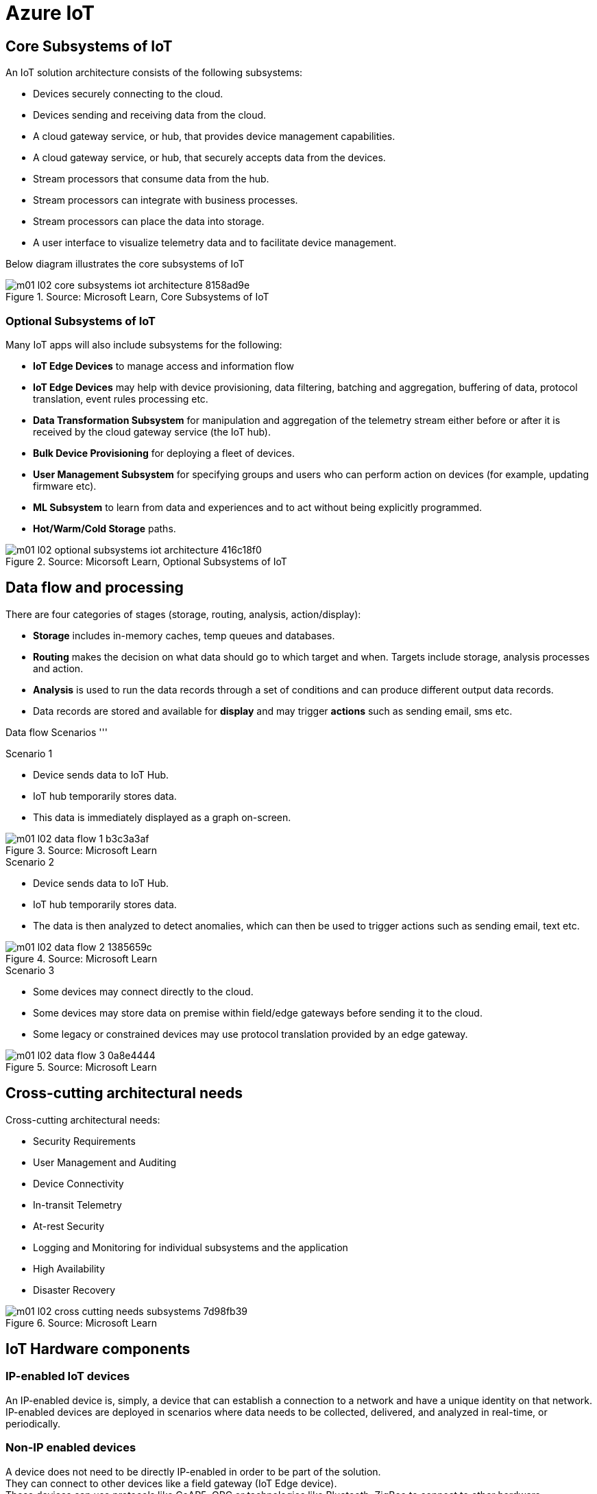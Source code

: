 = Azure IoT 
:title: Azure IoT
:navtitle: Azure IoT
:source-highlighter: highlight.js
:highlightjs-languages: shell, console, json

== Core Subsystems of IoT
An IoT solution architecture consists of the following subsystems:

* Devices securely connecting to the cloud.
* Devices sending and receiving data from the cloud.
* A cloud gateway service, or hub, that provides device management capabilities.
* A cloud gateway service, or hub, that securely accepts data from the devices.
* Stream processors that consume data from the hub.
* Stream processors can integrate with business processes.
* Stream processors can place the data into storage.
* A user interface to visualize telemetry data and to facilitate device management.

Below diagram illustrates the core subsystems of IoT

.Source: Microsoft Learn, Core Subsystems of IoT
image::https://learn.microsoft.com/en-us/training/wwl-azure/introduction-iot-solution-architecture/media/m01-l02-core-subsystems-iot-architecture-8158ad9e.png[]


=== Optional Subsystems of IoT
Many IoT apps will also include subsystems for the following:

* *IoT Edge Devices* to manage access and information flow
* *IoT Edge Devices* may help with device provisioning, data filtering, batching and aggregation, buffering of data, protocol translation, event rules processing etc.
* *Data Transformation Subsystem* for manipulation and aggregation of the telemetry stream either before or after it is received by the cloud gateway service (the IoT hub).
* *Bulk Device Provisioning* for deploying a fleet of devices.
* *User Management Subsystem* for specifying groups and users who can perform action on devices (for example, updating firmware etc).
* *ML Subsystem* to learn from data and experiences and to act without being explicitly programmed.
* *Hot/Warm/Cold Storage* paths.

.Source: Micorsoft Learn, Optional Subsystems of IoT
image::https://learn.microsoft.com/en-us/training/wwl-azure/introduction-iot-solution-architecture/media/m01-l02-optional-subsystems-iot-architecture-416c18f0.png[]


== Data flow and processing
There are four categories of stages (storage, routing, analysis, action/display):

* *Storage* includes in-memory caches, temp queues and databases.
* *Routing* makes the decision on what data should go to which target and when. Targets include storage, analysis processes and action.
* *Analysis* is used to run the data records through a set of conditions and can produce different output data records.
* Data records are stored and available for *display* and may trigger *actions* such as sending email, sms etc.

--
[discrete]
Data flow Scenarios
'''

.Scenario 1
* Device sends data to IoT Hub.
* IoT hub temporarily stores data.
* This data is immediately displayed as a graph on-screen.

.Source: Microsoft Learn 
image::https://learn.microsoft.com/en-us/training/wwl-azure/introduction-iot-solution-architecture/media/m01-l02-data-flow-1-b3c3a3af.png[]

.Scenario 2
* Device sends data to IoT Hub.
* IoT hub temporarily stores data.
* The data is then analyzed to detect anomalies, which can then be used to trigger actions such as sending email, text etc.

.Source: Microsoft Learn 
image::https://learn.microsoft.com/en-us/training/wwl-azure/introduction-iot-solution-architecture/media/m01-l02-data-flow-2-1385659c.png[]

.Scenario 3
* Some devices may connect directly to the cloud. 
* Some devices may store data on premise within field/edge gateways before sending it to the cloud.
* Some legacy or constrained devices may use protocol translation provided by an edge gateway.

.Source: Microsoft Learn 
image::https://learn.microsoft.com/en-us/training/wwl-azure/introduction-iot-solution-architecture/media/m01-l02-data-flow-3-0a8e4444.png[]
--

== Cross-cutting architectural needs
Cross-cutting architectural needs:

* Security Requirements
* User Management and Auditing
* Device Connectivity
* In-transit Telemetry
* At-rest Security
* Logging and Monitoring for individual subsystems and the application
* High Availability
* Disaster Recovery

.Source: Microsoft Learn
image::https://learn.microsoft.com/en-us/training/wwl-azure/introduction-iot-solution-architecture/media/m01-l02-cross-cutting-needs-subsystems-7d98fb39.png[]


== IoT Hardware components

[discrete]
=== IP-enabled IoT devices
An IP-enabled device is, simply, a device that can establish a connection to a network and have a unique identity on that network. +
IP-enabled devices are deployed in scenarios where data needs to be collected, delivered, and analyzed in real-time, or periodically.

[discrete]
=== Non-IP enabled devices
A device does not need to be directly IP-enabled in order to be part of the solution. +
They can connect to other devices like a field gateway (IoT Edge device). +
These devices can use protocols like CoAP5, OPC or technologies like Bluetooth, ZigBee to connect to other hardware.

[discrete]
=== Sensors
A sensor is a circuit (or device) that collects a specific type of data about the physical environment. +
A *smart sensor* is a device that gathers input and processes that information locally before communicating message data.

[discrete]
=== IoT Edge devices and field gateways
A *field gateway* is a specialized device-appliance or a general-purpose software that:

* acts as a communication enabler.
* may act as a local device control system and device data processing hub.
* can perform local processing.
* can control functions that are directed back towards the child devices that are connected to it.
* can be used to filter or aggregate device telemetry.

The scope of a field gateway includes the field gateway itself and all devices that are attached to it.

Gateways may help with device provisioning, data filtering, batching and aggregation, buffering of data, protocol translation, and event processing rules.

NAT devices or firewalls do not qualify as field gateways since they are not explicit connection or session terminals, but rather route (or deny) connections or sessions made through them.

== Review Azure IoT technologies

=== Managed aPaaS solutions
Application platform as a service (aPaas) provides a cloud environment to build, manage, and deliver applications to customers.

Azure IoT central is a fully managed, end-to-end ready made environment for IoT solution development.

It delivers built-in disaster recovery, multitenancy, global availability, and a predictable cost structure.

=== Flexible PaaS solutions
You can tailor Azure hardware and software tools to a specific task or job function. +
You are responsible for scaling and configuration. +
The underlying infrastructure as a service (IaaS) is taken care for you.

==== IoT Edge and Azure Sphere

* Develop your *IoT devices* using one of the *Azure IoT starter kits* or choose a device to use from the *Azure Certified for IoT device* catalog.
* SDKs are available for multiple programming languages.
* *IoT Plug and Play* can simplify how you create embedded code for your devices.
* *Azure IoT Edge* enables offloading parts of your workload from the cloud to the devices.
* It can reduce latency, reduce the amount of data exchanged with the cloud, and enable offline scenarios.
* *Azure Sphere* is a secured, high-level app platform with built-in communication and security features for internet connected devices.
* It includes a secured microcontroller unit, a custom linux-based operating system, and a cloud based security service which provides continuous, renewable security.

==== IoT Hub
*IoT hub* service enables reliable and secure bidirectional communications between millions of IoT devices and a cloud based solution.

*IoT Hub Device Provision System* is a helper service that provides zero-touch, just-in-time provisioning of devices to the right IoT hub without requiring human intervention.

=== Azure Digital Twins
IoT Central uses *Azure Digital Twins* to synchronize devices and data in the real world with the digital models that enable users to monitor and manage those connected devices.

=== Azure Stream, Azure Data Explorer and Azure Maps
*Azure Stream Analytics* and *Azure Data Explorer* can be used to process, query, analyze, and visualize data.

*Azure Maps* is a collection of geospatial services that use fresh mapping data to provide accurate geographic context to web and mobile applications.

== IoT device software options
IoT devices need to run code to be useful.

Device operating system options:

* Windows 10 IoT enterprise (Managed)
* Ubuntu Core (Open source)
* Riot (Open source)
* QNX (managed)
* Android Automative (managed)


== Cloud service components of an IoT solution

=== Cloud Gateways
A cloud gateway enables you to manage your IoT devices and brokers the communication with other cloud services.

Cloud gateways can provide workloads such as:

* Authentication and Authorization
* Message brokering
* Data storage and filtering
* Data analytics
* Functions (discrete code blocks that perform specific tasks)

.Source Microsoft Learn
image::https://learn.microsoft.com/en-us/training/wwl-azure/examine-components-iot-solution/media/m01-l03-cloud-gateway-6a9bb3cb.png[]

=== Data storage options
Data is often time-series data. It is common to split data into "warm" and "cold" data stores. +
The *warm data* holds recent data that needs to be accessed with low latency. +
You can decide the duration range (for example, the last day, week, or month) +
Data stored in *cold storage* is historical data.

.Source Microsoft Learn
image::https://learn.microsoft.com/en-us/training/wwl-azure/examine-components-iot-solution/media/m01-l03-warm-cold-storage-68f98297.png[]

=== Analytics
Without analytics, data collected from IoT would be too voluminous and unstructured to visualize or gain insights. +
Analytic services enable architects to build meaningful relationships between sets of data in order to make it easier to manage.

=== Data visualization
Data visualization tools can take input from various data streams and combine them into "dashboards" that can be used to tell a story about the data that was collected. +
Ultimately, getting more out of your data is the goal of IoT.

== IoT Hub
IoT Hub is a managed service that acts as a central message hub for bi-directional communication between your IoT application and the devices it manages.

IoT Hub gives you a secure communication channel for your devices to send data

* per-device authentication enables each device to connect securely to IoT hub and be managed securely by IoT hub.
* You can control user device access and per-device level connection.
* IoT Hub Device Provisioning Service automatically provisions devices to the correct IoT Hub when the device first boots up.
* Multiple authentication types:
** SAS token-based authentication.
** Individual X.509 certificate authentication for secure, standards-based authentication.
** X.509 CA authentication for simple, standards-based enrollment.

IoT Hub can scale to millions of devices and can handle millions of events per second.

IoT Hub has *built-in routing* and can setup automatic, rules-based message fan-out:

* Use message routing to control where your hub sends device telemetry.
* Can route messages to multiple endpoints at no extra cost.
* No-code routing rules instead of writing custom message dispatcher code.

IoT Hub can integrate with other services:-

* Azure Event Grid to help your business to quickly react to critical events.
* Azure Logic Apps to automate business processes.
* Azure Machine Learning to add machine learning and AI models.
* Azure Stream Analytics to run real-time analytic computations on the data.

IoT Hub can manage your devices:-

* Store, synchronize, and query device metadata and state information for all your devices.
* Set device state either per-device or based on some common characteristic.
* Automatically respond to a device-reported state change.

Use Azure IoT device SDK libraries to build applications that run on your devices and interact with IoT Hub.

There is a limit of 50 IoT hubs per subscription. You can request quota increases by contacting support.

== Device Provisioning Service
Provisioning is a two part process:

* The first part is establishing the initial connection between the device and the IoT solution by registering the device.
* The second part is applying the proper configuration to the device based on the requirements of the solution it was registered to.

Features:-

* Secure attestation support for both X.509 and TPM-based identities
* Multiple allocation policies to control how the DPS assigns devices to IoT hubs.
* Monitoring and diagnostic logging
* Mult-hub support allows DPS to assign devices to more than one IoT hub across subscriptions.
* Cross-region support to assign devices in other regions.

When to use:-

* Zero-touch provisioning to an IoT solution without hardcoding IoT Hub connection.
* Load-balancing devices across multiple hubs.
* Connecting devices to a particular IoT solution depending on use case.
* Connecting a device to the IoT hub with the lowest latency.
* Reprovisioning based on a change in the device.
* Rolling the keys used by the device to connect to IoT Hub.

== IoT Hub properties

=== IoT Hub Tiers
To evaluate which IoT Hub tier is right for you solution, consider the following two questions:

* What features do I plan to use?
* How much data do I plan to move daily?

==== Basic Tier
The basic tier enables a subset of features and is intended for IoT solutions that only need uni-directional communication from devices to the cloud. +
If your IoT solution is based around collecting data from devices and analyzing it centrally, then the basic tier is probably right for you.

==== Standard Tier
The standard tier of IoT Hubs enables all features, and is required for any IoT solutions that want to make use of the bi-directional communication capabilities. +
If you would like to control IoT devices remotely or distribute some of your workloads onto the devices themselves, then you should consider the standard tier.

==== Message throughtput
Message traffic is measured for your IoT hub on a per-unit basis. +
When you create an IoT hub, you choose its tier and edition, and set the number of units available. +
You can purchase up to 200 units for the B1, B2, S1, or S2 edition, or up to 10 units for the B3 or S3 edition.

|===
|Tier edition |Sustained throughput |Sustained send rate

|B1, S1 
|Up to 1111 KB/minute per unit (1.5 GB/day/unit) 
|Average of 278 messages/minute per unit (400,000 messages/day per unit) 

|B2, S2 
|Up to 16 MB/minute per unit (22.8 GB/day/unit) 
|Average of 4,167 messages/minute per unit (6 million messages/day per unit)

|B3, S3 
|Up to 814 MB/minute per unit (1144.4 GB/day/unit) 
|Average of 208,333 messages/minute per unit (300 million messages/day per unit)
|===

==== Partitions
Partions can be used to reduce contentions that could occur when concurrently reading and writing to event streams. +
The partition limit is chosen when IoT hub is created. +
The maximum partition limit is 32 but most IoT hubs only need 4 partitions. +
The number of partitions is directly related to the number of concurrent readers you expect to have.

The default value of four partitions should be used unless specified by the architect.

==== Tier upgrade
You can upgrade from the basic tier to the standard tier without interrupting your existing operations.
You cannot downgrade to a lower tier. You can move from S2 to S1 but not from S1 to B1 tier.

=== IoT Hub endpoints
An endpoint is a service that can retrieve data from other services. +
Examples of endpoint types:

* *Device-facing endpoints* that enables devices to perform operations such as sending device-to-cloud messages and receiving cloud-to-device messages.
* *Service-facing management endpoints* that enable back-end apps to perform operations such as device identity management and device twin management.
* *Service facing built-in endpoints* for reading device-to-cloud messages.
* *Custom endpoints* to receive device-to-cloud messages dispatched by a routing rule.

==== Built-in endpoints

.Source Microsoft Learn
image::https://learn.microsoft.com/en-us/training/wwl-azure/examine-iot-hub-properties/media/m02-l04-iot-hub-endpoints-413257e2.png[]

The IoT hub endpoints:

* *Resource provider*. It exposes an Azure Resource Manager interface. This interface enables Azure subscription owners to create and delete IoT hubs, and to update IoT hub properties.
* *Device identity management*. A set of HTTPS REST endpoints to manage device identities. Device identities are used for device authentication and access control.
* *Device twin management*. A set of HTTPS REST endpoints to query and update device twins.
* *Jobs management* HTTS REST endpoint to query and manage jobs.
* *Device endpoints*. For each device, a set of endpoints are exposed
** Send device-to-cloud messages
** Receive cloud-to-device messages
** Initiate file uploads - a device uses this endpoint to receive an Azure storage SAS URI from IoT Hub to upload a file.
** Retrieve and update device twin properties.
** Receive direct method requests.
* *Service endpoints*. Exposes a set of endpoints for your solution back end to communicate with your devices. With one exception, these endpoints are only exposed using the AMQP protocols. The method invocation endpoint is exposed over the HTTPS protocol.
** Receive device-to-cloud messages.
** Send cloud-to-device messages and receive delivery acknowledgements.
** Receive file notifications.
** Direct method invocation.
** Receive operation monitoring events.

==== Custom endpoints
These endpoints act as service endpoints and are used as sinks for message routes. +
Devices cannot write directly to these custom endpoints.

The following services are supported as custom endpoints.

* Azure Storage containers
* Event Hubs
* Service Bus Queues
* Service Bus Topics

== Security Concepts
There are three different ways for controlling access to IoT Hub:

* *Azure AD*. It provides identity-based authentication and fine-grained authorization with Azure RBAC. It supports only IoT hub service api's.
* *SAS*. It lets you group permissions and grant them to applications using access keys and signed security tokens.
* *Per-device security credentials*. Each IoT Hub contains an identity registry. For each device in this registry, you can configure security credentials that grant DeviceConnect permissions scoped to the device's endpoints.

=== Access Control and Permissions
Use shared access policies for IoT hub-level access. +
Use the individual device credentials to scope access to that device only.

=== Authentication
Azure IoT hub grants access to endpoints by verifying a token against the shared access policies and identity registry security credentials.

=== Security tokens
IoT Hub uses security tokens to authenticate devices and services to avoid sending keys on the wire. +
Security tokens are limited in time validity and scope. +
Some scenarios do require you to use security tokens directly. Example:

* The direct use of the MQTT, AMQP, or HTTPS surfaces.
* The implementation of the token service pattern.

IoT hub also allows devices to authenticate with IoT Hub using X.509 certificates.

=== Supported X.509 certificates
You can verify using X.509 certificates by uploading either a certificate thumbprint or a certificate authority(CA) to Azure IoT Hub. +
Authentication using certificate thumbprints only verifies that the presented thumbprint matches the configured thumbprint. +
Authentication using certificate authority validates the certificate chain.

Supported Certificates include:

* An existing X.509 certificate. A device may already have a certificate that it can then use to authenticate. Works with either thumbprint or CA authentication.
* CA-signed X.509 certificate. You can use a Certificate Authority signed certificate. Works with either thumbprint or CA authentication.
* A self generated and self-signed X.509 certificate. A device manufacturer or in-house deployer can generate these certificates and store the corresponding private key (and certificate) on the device. You can use tools such as OpenSSL and Windows SelfSignedCertificate utility for this purpose. Only works with thumbprint authentication.

A device may either use an X.509 certificate or a security token for authentication, but not both.

== IoT Device Lifecycle Terms and Concepts
For Azure IoT, there are five stages within the device lifecycle:

* Plan: Enable operators to create a device metadata scheme that enables them to query for, and target a group of devices for bulk management operations. You can use the device twin to store this device metadata in the form of tags and properties.
* Provision: Securely provision new devices to IoT Hub and enable operators to immediately discover device capabilities.
* Configure: Facilitate bulk configuration changes and firmware updates to devices while maintaining both health and security.
* Monitor: Monitor overall device collection health, the status of ongoing operations, and alert operators to issues that might require attention.
* Retire: Replace or decommission devices after a failure, upgrade cycle, or at the end of the service lifetime.

== Device Identity and Registration

=== Identity Registry
A device must have an entry in the IoT Hub identity registry before it can connect to an IoT Hub.

The deviceID is case-sensitive.

The identity registry is a REST-capable collection of device identity resources.

IoT Hub creates a set of resources for every device in the identity registry such as the queue that contains in-flight cloud-to-device messages.

Use the identity registry when you need to:

* Provision devices that connect to your IoT hub.
* Control per-device access to your hub's device-facing endpoints.


=== Module Identity
You can create module identities under a device identity.

Each module identity can be configured with an independent connection to IoT hub.

You can seperate access control permissions.

You can create up to 20 module identites under a device identity.

=== Identity registry operations
Identity registry exposes the following operations:

* Create device or module identity
* Update device or module identity
* Retreive device or module identity
* Delete device or module identity
* List up to 1000 identities
* Export device identities to Azure blob storage
* Import device identities from Azure blob storage

=== Device Creation
You need to specify the Device ID and the authentication type when creating a new device.

== Device Twins
Device Twins are json documents managed by IoT Hub that store device state information associated with a physical device. +
This information includes metadata, configurations, and conditions. +
Azure IoT Hub maintains a device twin for each registered device.

Device twins are implicity created and deleted when a device identity is created or deleted in IoT Hub.

A device twin is a JSON document that includes:

* Tags. A solution back end can read from and write to. Tags are not visible to device apps.
* Desired properties. The solution back end can set desired properties, and the device app can read them. The device app can also receive notifications of changes in the desired properties.
* Reported properties. The device app can set reported properties, and the solution back end can read and query them.
* Device identity properties. The read-only properties from the corresponding device identity stored in the identity registry

.Source Microsoft Learn
image::https://learn.microsoft.com/en-us/training/wwl-azure/examine-iot-device-lifecycle-concepts/media/m02-l01-device-twin-diagram-03c0f21f.png[]

.Sample JSON
[source,json]
----
{
    "deviceId": "devA",
    "etag": "AAAAAAAAAAc=",
    "status": "enabled",
    "statusReason": "provisioned",
    "statusUpdateTime": "0001-01-01T00:00:00",
    "connectionState": "connected",
    "lastActivityTime": "2015-02-30T16:24:48.789Z",
    "cloudToDeviceMessageCount": 0,
    "authenticationType": "sas",
    "x509Thumbprint": { 
        "primaryThumbprint": null,
        "secondaryThumbprint": null
    },
    "version": 2,
    "tags": {
        "$etag": "123",
        "deploymentLocation": {
            "building": "43",
            "floor": "1"
        }
    },
    "properties": {
        "desired": {
            "telemetryConfig": {
                "sendFrequency": "5m"
            },
            "$metadata": {...},
            "$version": 1
        },
        "reported": {
            "telemetryConfig": {
                "sendFrequency": "5m",
                "status": "success"
            },
            "batteryLevel": 55,
            "$metadata": {...},
            "$version": 4
        }
    }
}
----

=== Usage
Use device twins to:

* Store device-specific metadata in the cloud. For example, the deployment location of a vending machine.
* Report current state information such as available capabilities and conditions from your device app. For example, a device is connected to your IoT hub over cellular or WiFi.
* Synchronize the state of long-running workflows between device app and back-end app. For example, when the solution back end specifies the new firmware version to install, and the device app reports the various stages of the update process.
* Query your device metadata, configuration, or state.

The best way to implement device twins within cloud solutions applications is through the Azure IoT SDKs.

=== Module identity and module twins
Each module identity implicitly generates a module twin.

Module twins are JSON documents that store module information including metadata, configurations, and conditions.

SDKs enable you to create modules where each one opens an independent connection to IoT Hub. +
This helps you to use seperate namespaces for different components on your device. +
For example, if your vending machine has 3 different sensors controlled by different departments in your company, you can create a module for each sensor. +
This way, each department is only able to create jobs or direct methods for the sensor that they control, avoiding conflicts and user errors.

== Device monitoring
Device monitoring is used to track the overall device collection health, the status of ongoing operations, and to alert operators to issues that might require their attention. +
You can program devices to update their device twins and report real-time operating conditions and status of update operations.

Device twin desired and reported properties can be used to monitor a target condition, target content, or device metrics.

* the target condition defines the scope of device twins to be updated. It is specified as a query on twin tags and/or reported properties.
* the target content defines the desired properties to be added or updated in the targeted device twins. The content includes a path to the section of desired properties to be changed.
* The metrics define the summary counts of various configuration states such as Success, In Progress, and Error.


== Device Retirements
Use the IoT Hub identity registry for securely revoking device identities and credentials.

You can disable devices by updating the status property of an identity in the identity registry.

The disable feature is not available for modules.

== Device Configuration and Communication Protocols

=== Protocols
|===
|Protocol |When you should use this protocol.

|MQTT MQTT over WebSocket 
|Use with devices that have their own per-device credentials.

|AMQP AMQP over websocket 
|Use on field gateways and cloud gateways to take advantage of connection multiplexing across devices.

|HTTPS 
|Use for devices that support other protocols. 
|===

=== Ports
|===
|Protocol |Port
|MQTT |8883
|MQTT over WebSockets |443
|AMQP |5671
|AMQP over WebSockets |443
|HTTPS |443 
|===

== Devices and Device Provisioning

=== Provisioning Process
There are two phases in the provisioning/deployment process for a device:-

* The manufacturing phase in which the device is created and prepared at the factory.
* The cloud setup phase in which the Device Provisioning Service is configured for automated provisioning.

==== Manufacturing Process phase
In this step, the device is programmed with the provisioning service information, enabling it to call the provisioning service to get its connection info/IoT solution assignment when it is switched on.

Also, in this step, the manufacturer supplies the device deployer/operator with the identifying key information for the device. +
This could be an X.509 certificate or the public portion of a trusted platform module. Supplying that information could be as simple as confirming that all devices have an X.509 certificate generated from a signing certificate provided by the device deployer/operator, or as complicated as extracting the public portion of a trusted platform module (TPM) endorsement key from each TPM device.  +
These services are offered by many silicon manufacturers today.

==== Cloud setup phase
This step is about configuring the cloud for proper automatic provisioning.

There are two types of users involved. +
A device operator - someone who knows how devices are intially set up. +
A solution operator - someonw who knows how devices are to be split among the IoT hubs.

A one-time initial setup of the provisioning service must occur. +
It is done by the solution operator.

The device operator then needs to enroll the device. +
The device operator takes the key identifying information from the manufacturer and adds it to the enrollment list.

==== Linked IoT Hubs
The Device Provisioning Service can only provision devices to IoT hubs that have been linked to it.

Linking an IoT hub to an instance of the DPS gives the service read/write permissions to the IoT hub's device registry with the link.

A DPS can register a device ID and set the initial configuration in the device twin.

Linked IoT hubs may be in any Azure region.

You may link hubs in other subscriptions to your provisioning service.

==== Allocation policy
The service level setting that determines how DPS assigns devices to an IoT hub.

There are there supported policies:

* Evenly weighted distribution. The default setting. Linked IoT hubs are equally likely to have devices provisioned to them.
* Lowest Latency. Devices are provisioned to an IoT hub with the lowest latency.
* Static Configuration via the enrollment list: specification of the desired IoT hub in the enrollment list takes priority over the service-level allocation policy.
* Custom (Use Azure Function): A custom allocation policy using custom code in an Azure function.

==== Enrollment
An enrollment is the record of devices that may register through autoprovisioning.

Two types of enrollments are supported:

* Group enrollment: Recommended for a large number of devices that share a desired intial configuration, or for devices all going to the same tenant.
* Individual enrollment: Recommended for devices that require unique intial configurations, or for devices that can only authenticate using SAS tokens via TPM attestation.

Enrollment record contains information about the device or group of devices:

* The attestation mechanism used by the device.
* The optional intial desired configuration.
* Desired IoT hub.
* The desired device ID.

==== Registration
A registration is the record of a device successfully registering/provisioning to an IoT Hub via the Device Provisioning Service.

Registration records are created automatically; they can be deleted, but they cannot be updated.

==== Operations
Operations are the billing unit of the Device Provisioning Service.

One operation is the successful completion of one instruction to the service.

Operations include device registrations and re-registrations; service-side changes such as adding enrollment list entries, and updating enrollment list entries.

== Device Enrollment Concepts
The manufacturer is responsible for encoding the device identity info, and the Device Provisioning Service registration URL.

=== ID Scope
The ID scope is assigned to a DPS when it is created by the user.

It is used to uniquely identify the specific provisioning service the device will register through.

The ID scope is generated by the service and is immutable, which guarantees uniquess.

=== Registration ID
The registration ID uniquely identifies a device in the Device Provisioning Service.

The registration ID must be unique in the provisioning service ID scope.

Each device must have a registration ID.

The registration ID is alphanumeric, case insensitive, and may contain special characters including colon, period, underscore, and hyphen.

When TPM attestation is used, the registration ID is provided by the TPM itself.

When X.509-based attestation is used, the registration ID is provided by the subject name of the certificate.

=== Device ID
The device ID is the ID as it appears in IoT Hub.

The desired ID may be set in the enrollment entry.

Setting the desired ID is only supported in individual enrollments.

If no desired device ID is specified in the enrollment list, the registration ID is used as the device ID when registering the device.

=== Attestation mechanism
An attestation mechanism is a method used for confirming a device's identity.

IoT Hub uses "authentication scheme" for a similar concept in that service.

The DPS supports the following forms of attestation:

* X.509 certificates based on the standard X.509 certificate authentication flow.
* Trusted Platform Module (TPM) based on a nonce challenge, using the TPM standard for keys to present a signed Shared Access Signature (SAS) token. TPM attestation does not require a physical TPM on the device, but the service expects to attest using the endorsement key per the TPM spec.
* Symmetric Key based on shared access signature (SAS) security tokens, which include a hashed signature and an embedded expiration.

A hardware security module (HSM) is recommended for secure, hardware-based storage of device secrets, and is the most secure form of secret storage. +
Both X.509 certificates and SAS tokens can be stored in HSM.

== Enrollment Types

=== Individual Enrollments

* It is an entry for a single device that may register.
* Individual enrollments may use X.509 certificates or SAS tokens as attestation mechanisms.
* Individual enrollments may have the desired IoT hub device ID specified.
* Individual enrollments are recommended for devices with unique initial configurations, or for devices that can only use SAS tokens via TPM or virtual TPM as the attestation mechanism.

=== Group Enrollments

* An enrollment group is a group of devices that share a specific attestation mechanism.
* Enrollment groups support both X.509 and symmetric keys.
* All devices in the X.509 enrollment group present X.509 certificates that have been signed by the same root or intermediate Certificate Authority(CA).
* Each device in the symmetric key enrollment group present SAS tokens derived from the group symmetric key.
* The enrollment group name and certificate name must be alphanumeric, lowercase, and may contain hyphens.

== X.509 Certificate Attestation
X.509 certificates are typically arranged in a certificate chain of trust in which each certificate in the chain is signed by the private key of the next higher certificate, and so on, terminating in a self-signed root certificate. +
This arrangement establishes a delegated chain of trust from the root certificate generated by a trusted root certificate authority (CA) down through each intermediate CA to the end-entity "leaf" certificate installed on the device.

Often the certificate chain represents some logical or physical heirarchy associated with devices. +
For example, a manufacturer may:

* Issue a self-signed root CA certificate.
* Use the root certificate to generate a unique intermediate CA certificate for each factory.
* Use each factory's certificate to generate a unique intermediate CA certificate for each production line in the plant.
* And finally, use the production line certificate to generate a unique device (end-entity) certificate for each device manufactured on the line.

=== Root Certificate

* A root certificate is a self-signed X.509 certificate representing a certificate authority (CA).
* It is the terminus, or trust anchor, of the certificate chain.
* Root certificates can be self-issued by an organization or purchased from a root certificate authority.
* The root certificate can also be referred to as a root CA certificate.

=== Intermediate Certificate

* An intermediate certificate is an X.509 certificate, which has been signed by the root certificate (or by another intermediate certificate with the root certificate in its chain).
* The last intermediate certificate in a chain is used to sign the leaf certificate.

=== End-entity "leaf" certificate

* The leaf certificate, or end-entity certificate, identifies the certificate holder.
* It has the root certificate in its certificate chain and zero or more intermediate certificates.
* The leaf certificate is not used to to sign any other certificates.
* It uniquely identifies the device to the provisioning service and is sometimes referred to as the device certificate.
* During authentication, the device uses the private key associated with its certificate to respond to a proof of possession challenge from the service.
* Leaf certificates used with an Individual enrollment entry have a requirement that the Subject Name must be set to the registration ID of the Individual Enrollment entry.
* Leaf certificates used with an Enrollment group entry should have the Subject Name set to the desired device ID, which will be shown in the Registration Records for the authenticated device in the enrollment group.

== Controlling device access to the provisioning service with X.509 certificates
The provisioning service exposes two types of enrollment entry that you can use to control access for devices that use the X.509 attestation mechanism:

* Individual enrollment entries are configured with the device certificate associated with a specific device. These entries control enrollments for specific devices.
* Enrollment group entries are associated with a specific intermediate or root CA certificate. These entries control enrollments for all devices that have that intermediate or root certificate in their certificate chain.

When a device connects to a provisioning service, if an individual enrollment for the device exists, the provisioning service applies that entry. +
If there is no individual enrollment for the device and an enrollment group for the first intermediate certificate in the device's certificate chain exists, the service applies that entry, and so on, up the chain to the root. The service applies the first applicable entry such that:

* If the first enrollment entry found is enabled, the service provisions the device.
* If the first enrollment entry found is disabled, the service does not provision the device.
* If no enrollment entry is found for any of the certificates in the device's certificate chain, the service does not provision the device.

This mechanism and the hierarchical structure of certificate chains provides powerful flexibility in how you can control access for both individual devices and groups of devices.

For example, imagine five devices with the following certificate:

* Device 1: root certificate -> certificate A -> device 1 certificate
* Device 2: root certificate -> certificate A -> device 2 certificate
* Device 3: root certificate -> certificate A -> device 3 certificate
* Device 4: root certificate -> certificate B -> device 4 certificate
* Device 5: root certificate -> certificate B -> device 5 certificate

Intially, you can create a single enabled group enrollment entry for the root certificate to enable access for all five devices. +
If certificate B later becomes compromised, you can create a disabled enrollment group entry for certificate B to prevent Device 4 and Device 5 from enrolling. +
If still later Device 3 becomes compromised, you can create a disabled individual enrollment entry for its certificate. +
This revokes access for Device 3, but still allows Device 1 and Device 2 to enroll.

== Hardware Security Module

* The hardware security module, or HSM, is used for secure, hardware based storage of device secrets, and is the most secure form of secret storage. +
* Both X.509 certificates and SAS tokens can be stored in the HSM.

=== Trusted Platform Module

* TPM refers to a standard for securely storing keys used to authenticate the platform.
* TPM can also refer to the I/O interface used to interact with the modules implementing the standard.
* TPMs can exist as discrete hardware, integrated hardware, firmware-based, or software-based.
* Device Provisioning service only supports TPM 2.0
* TPM attestation is based on a nonce challenge, which uses the endorsement and storage root keys to present a signed Shared Access Signature (SAS) token.

=== Endorsement key

* The endorsement key is an asymmetric key contained inside the TPM.
* It is internally generated or injected at manufacture time.
* It is unique for every TPM.
* It cannot be changed or removed.
* The private key portion of the endorsement key is never released outside of the TPM.
* The public portion of the endorsement key is used to recognize a genuine TPM.

=== Storage root key

* The storage root key is stored in the TPM.
* It is used to protect the TPM keys created by applications.
* These cannot be used without the TPM.
* The storage root key is generated when you take ownership of the TPM.
* When you clear the TPM so a new user can take ownership, a new storage root key is generated.

== Trusted Platform Module (TPM) Attestation

* TPM attestation uses endorsement key (EK) as the secure root of trust.
* The EK is unique to the TPM.
* Changing the EK changes the device into a new one.
* TPMs have another type of key called the storage root key (SRK).
* An SRK may be generated by the TPMs owner after taking ownership.
* Taking ownership is a way of saying "Someone sets a password on the HSM".
* If a TPM device is sold to a new owner, the new owner can take ownership of the TPM to generate a new SRK.
* The SRK provides a sandbox for the owner to store their keys and provide access revocability if the device or TPM is sold.
* Once a device has been setup, it will have both an SRK and an EK available for use.
* TPM ownership could mean many things, follow the instructions relevant to your system to take ownership.

.Source Microsoft Learn
image::https://learn.microsoft.com/en-us/training/wwl-azure/examine-device-provisioning-service-terms-concepts/media/m03-l01-device-provisioning-service-trusted-platform-module-ownership-2e2f42a8.png[]

=== High-level Attestation Process

* The public part of the EK is used by the DPS for device enrollment.
* The device vendor can read the EK_pub and upload it to the provisioning service.
* The device will be recognized when it connects to the DPS.
* The DPS does not check the SRK or owner.
* Clearing the TPM erases customer data and not the EK.
* The device will still be recognized by the DPS when it connects to provision.

=== Detailed Attestation Process

* The device connects to the DPS and requests to provision.
* It provides the service its registration ID, an ID scope, and the EK_pub and SRK_pub from the TPM.
* The service passes the encrypted nonce back to the device.
* The device decrypts the encrypted nonce and uses that to sign a SAS token to connect again and finish provisioning.

.Source Microsoft Learn
image::https://learn.microsoft.com/en-us/training/wwl-azure/examine-device-provisioning-service-terms-concepts/media/step-one-request-provisioning-78fb84b8.png[]

=== Nonce challenge

* The device takes the nonce and uses the private portion of the EK and SRK to decrypt the nonce into the TPM.
* The order of nonce encryption delegates trust from the EK, which is immutable, to the SRK, which can change if a new owner takes ownership of the TPM.

.Source Microsoft Learn
image::https://learn.microsoft.com/en-us/training/wwl-azure/examine-device-provisioning-service-terms-concepts/media/step-two-nonce-challenge-a87bd4ee.png[]

=== Validate the nonce and receive credentials

* The device then signs a SAS token using the decrypted nonce.
* It reestablishes connection to the DPS using the signed SAS token.
* With the Nonce challenge completed, the service allows the device to provision.

.Source Microsoft Learn
image::https://learn.microsoft.com/en-us/training/wwl-azure/examine-device-provisioning-service-terms-concepts/media/m03-l01-device-provisioning-service-trusted-platform-module-attestation-step-three-validation-922a60fc.png[]

== Symmetric Key Attestation

* Symmetric key attestation is a simple approach to authenticating a device with DPS.
* Can be used if you do not have strict security requirements.
* It is useful for legacy devices with limited security functionality.

=== Symmetric Key Creation

* The DPS creates new symmetric keys with a default length of 32 bytes when new enrollments are saved with the *Auto generate keys* option enabled.
* You can also specify your own symmetric keys.
* Your keys must have a key length between 16 bytes and 64 bytes.
* The keys must be in valid Base64 format.


=== SAS tokens
SAS tokens have the following form:- +
`SharedAccessSignature sig={signature}&se={expiry}&skn={policyName}&sr={URL-encoded-resourceURI}`

* Signature is the HMAC-SHA256 signature string produced by using the symmetric key or the enrollment group key. The key must be decoded from base64 before being used to perform the sha256 computation. The signature result must be url encoded.
* resourceURI is the uri registration endpoint that can be accessed by this token. It starts with the scope ID for the DPS. for example, `{scope ID}/registrations/{registration ID}`
* expiry is the number of seconds since Jan 1970
* url-encoded-resourceURI is the lower case URL-encoding of the lower case resource URI.
* policyName is the name of the shared access policy to which this token refers. The policy name used when provisioning with symmetric key attestation is registration.

== The Device Provisioning Process

* The DPS automates many of the manual steps that are traditionally involved in provisioning devices.

.Source Microsoft Learn
image::https://learn.microsoft.com/en-us/training/wwl-azure/examine-device-provisioning-service-terms-concepts/media/m03-l01-device-provisioning-service-provisioning-flow-a8e493e4.png[]

. Device manufacturer adds the device registration information to the enrollment list in the Azure portal
. Device contacts the DPS set at the factory. The device passes identifying information to the DPS to prove its identity.
. The DPS validates the identity of the device by validating the registration ID and key against the enrollment list entry using either a nonce challenge (TPM) or X.509 certificates.
. The DPS registers the device with an IoT Hub and populates the device's twin state.
. The IoT hub returns the deviceID information to the provisioning service.
. The DPS returns the IoT hub connection information to the device. The device can now start sending data directly to the IoT hub.
. The device connects to IoT hub.
. The device gets the desired state from its device twin in IoT hub.

=== Autoprovisioning Operation

.Source Microsoft Learn
image::https://learn.microsoft.com/en-us/training/wwl-azure/examine-device-provisioning-service-terms-concepts/media/m03-l01-auto-provisioning-diagram-aac3c12a.png[]

* *Encode identity and registration URL* - the manufacturer is responsible for encoding the device identity info, and the DPS registration URL
* *Provide device identity* the manufacturer is responsible for communicating it to the operator or directly enrolling it to the DPS.
* *Configure autoprovisioning* a one-time configuration of the Azure IoT Hub and IoT Hub Device Provisioning Service instances, establishing them and creating linkage between them.
* *Enroll device identity* Identity is based on the attestation mechanism the device is designed to use, which allows the provisioning service to attest to the device's authenticity during registration
* *Build/Deploy registration software.* The Developer is responsible for building and deploying the registration software to the device, using the appropriate SDK.
* *Bootup and register.* initiated upon boot up by registration software, which is built using a Device Provisioning Service client SDK appropriate for the device and attestation mechanism.Upon successful registration, the device is provided with its IoT Hub unique device ID and connection information, allowing it to pull its initial configuration and begin the telemetry process.

== Reprovisioning process
